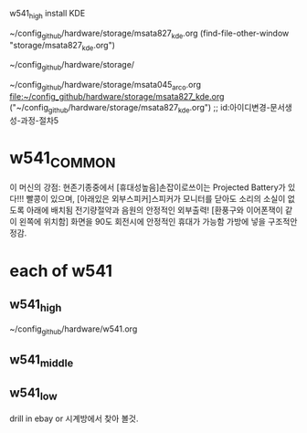 w541_high install
KDE



 ~/config_github/hardware/storage/msata827_kde.org
(find-file-other-window "storage/msata827_kde.org")






~/config_github/hardware/storage/

~/config_github/hardware/storage/msata045_arco.org
file:~/config_github/hardware/storage/msata827_kde.org
("~/config_github/hardware/storage/msata827_kde.org") ;; id:아이디변경-문서생성-과정-절차5


* w541_COMMON
이 머신의 강점: 현존기종중에서 [휴대성높음]손잡이로쓰이는 Projected Battery가 있다!!! 빨콩이 있으며,
   [아래있은 외부스피커]스피커가 모니터를 닫아도 소리의 소실이 없도록 아래에 배치됨 전기량절약과 음원의 안정적인 외부출력!
   [환풍구와 이어폰잭이 같이 왼쪽에 위치함] 화면을 90도 회전시에 안정적인 휴대가 가능함 가방에 넣을 구조적안정감.


* each of w541
** w541_high
  :PROPERTIES:
  :ID:       아이디변경-문서생성-과정-절차3
  :ID:       아이디변경-문서생성-과정-절차2
  :END:
~/config_github/hardware/w541.org


** w541_middle
** w541_low
drill in ebay or 시계방에서 찾아 볼것.
